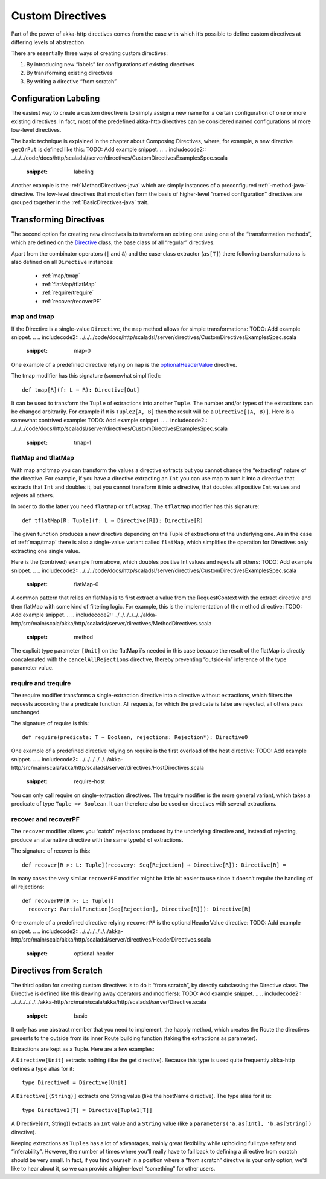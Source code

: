 .. _Custom Directives:

Custom Directives
=================

Part of the power of akka-http directives comes from the ease with which it’s possible to define
custom directives at differing levels of abstraction.

There are essentially three ways of creating custom directives:

1. By introducing new “labels” for configurations of existing directives
2. By transforming existing directives
3. By writing a directive “from scratch”

Configuration Labeling
______________________
The easiest way to create a custom directive is to simply assign a new name for a certain configuration
of one or more existing directives. In fact, most of the predefined akka-http directives can be considered
named configurations of more low-level directives.

The basic technique is explained in the chapter about Composing Directives, where, for example, a new directive
``getOrPut`` is defined like this:
TODO: Add example snippet.
.. 
.. includecode2:: ../../../code/docs/http/scaladsl/server/directives/CustomDirectivesExamplesSpec.scala
   :snippet: labeling

Another example is the :ref:`MethodDirectives-java` which are simply instances of a preconfigured :ref:`-method-java-` directive.
The low-level directives that most often form the basis of higher-level “named configuration” directives are grouped
together in the :ref:`BasicDirectives-java` trait.


Transforming Directives
_______________________

The second option for creating new directives is to transform an existing one using one of the
“transformation methods”, which are defined on the `Directive`__ class, the base class of all “regular” directives.

__ @github@/akka-http/src/main/scala/akka/http/scaladsl/server/Directive.scala

Apart from the combinator operators (``|`` and ``&``) and the case-class extractor (``as[T]``)
there following transformations is also defined on all ``Directive`` instances:

 * :ref:`map/tmap`
 * :ref:`flatMap/tflatMap`
 * :ref:`require/trequire`
 * :ref:`recover/recoverPF`

.. _map/tmap:

map and tmap
------------
If the Directive is a single-value ``Directive``, the ``map`` method allows
for simple transformations:
TODO: Add example snippet.
.. 
.. includecode2:: ../../../code/docs/http/scaladsl/server/directives/CustomDirectivesExamplesSpec.scala
   :snippet: map-0

One example of a predefined directive relying on ``map`` is the `optionalHeaderValue`__ directive.

__ @github@/akka-http/src/main/scala/akka/http/scaladsl/server/directives/HeaderDirectives.scala#L67

The tmap modifier has this signature (somewhat simplified)::

    def tmap[R](f: L ⇒ R): Directive[Out]

It can be used to transform the ``Tuple`` of extractions into another ``Tuple``.
The number and/or types of the extractions can be changed arbitrarily. For example
if ``R`` is ``Tuple2[A, B]`` then the result will be a ``Directive[(A, B)]``. Here is a
somewhat contrived example:
TODO: Add example snippet.
.. 
.. includecode2:: ../../../code/docs/http/scaladsl/server/directives/CustomDirectivesExamplesSpec.scala
   :snippet: tmap-1



.. _flatMap/tflatMap:

flatMap and tflatMap
--------------------

With map and tmap you can transform the values a directive extracts
but you cannot change the “extracting” nature of the directive.
For example, if you have a directive extracting an ``Int`` you can use map to turn
it into a directive that extracts that ``Int`` and doubles it, but you cannot transform
it into a directive, that doubles all positive ``Int`` values and rejects all others.

In order to do the latter you need ``flatMap`` or ``tflatMap``. The ``tflatMap``
modifier has this signature::

    def tflatMap[R: Tuple](f: L ⇒ Directive[R]): Directive[R]

The given function produces a new directive depending on the Tuple of extractions
of the underlying one. As in the case of :ref:`map/tmap` there is also a single-value
variant called ``flatMap``, which simplifies the operation for Directives only extracting one single value.

Here is the (contrived) example from above, which doubles positive Int values and rejects all others:
TODO: Add example snippet.
.. 
.. includecode2:: ../../../code/docs/http/scaladsl/server/directives/CustomDirectivesExamplesSpec.scala
   :snippet: flatMap-0

A common pattern that relies on flatMap is to first extract a value
from the RequestContext with the extract directive and then flatMap with
some kind of filtering logic. For example, this is the implementation
of the method directive:
TODO: Add example snippet.
.. 
.. includecode2:: ../../../../../../akka-http/src/main/scala/akka/http/scaladsl/server/directives/MethodDirectives.scala
   :snippet: method

The explicit type parameter ``[Unit]`` on the flatMap i`s needed in this case
because the result of the flatMap is directly concatenated with the
``cancelAllRejections`` directive, thereby preventing “outside-in”
inference of the type parameter value.

.. _require/trequire:

require and trequire
--------------------

The require modifier transforms a single-extraction directive into a directive
without extractions, which filters the requests according the a predicate function.
All requests, for which the predicate is false are rejected, all others pass unchanged.

The signature of require is this::

     def require(predicate: T ⇒ Boolean, rejections: Rejection*): Directive0

One example of a predefined directive relying on require is the first overload of the host directive:
TODO: Add example snippet.
.. 
.. includecode2:: ../../../../../../akka-http/src/main/scala/akka/http/scaladsl/server/directives/HostDirectives.scala
   :snippet: require-host

You can only call require on single-extraction directives. The trequire modifier is the
more general variant, which takes a predicate of type ``Tuple => Boolean``.
It can therefore also be used on directives with several extractions.


.. _recover/recoverPF:

recover and recoverPF
---------------------

The ``recover`` modifier allows you “catch” rejections produced by the underlying
directive and, instead of rejecting, produce an alternative directive with the same type(s) of extractions.

The signature of recover is this::

     def recover[R >: L: Tuple](recovery: Seq[Rejection] ⇒ Directive[R]): Directive[R] =

In many cases the very similar ``recoverPF`` modifier might be little bit
easier to use since it doesn’t require the handling of all rejections::

    def recoverPF[R >: L: Tuple](
      recovery: PartialFunction[Seq[Rejection], Directive[R]]): Directive[R]


One example of a predefined directive relying ``recoverPF`` is the optionalHeaderValue directive:
TODO: Add example snippet.
.. 
.. includecode2:: ../../../../../../akka-http/src/main/scala/akka/http/scaladsl/server/directives/HeaderDirectives.scala
   :snippet: optional-header



Directives from Scratch
_______________________

The third option for creating custom directives is to do it “from scratch”,
by directly subclassing the Directive class. The Directive is defined like this
(leaving away operators and modifiers):
TODO: Add example snippet.
.. 
.. includecode2:: ../../../../../../akka-http/src/main/scala/akka/http/scaladsl/server/Directive.scala
   :snippet: basic

It only has one abstract member that you need to implement, the happly method, which creates
the Route the directives presents to the outside from its inner Route building function
(taking the extractions as parameter).

Extractions are kept as a Tuple. Here are a few examples:

A ``Directive[Unit]`` extracts nothing (like the get directive).
Because this type is used quite frequently akka-http defines a type alias for it::

    type Directive0 = Directive[Unit]

A ``Directive[(String)]`` extracts one String value (like the hostName directive). The type alias for it is::

    type Directive1[T] = Directive[Tuple1[T]]

A Directive[(Int, String)] extracts an ``Int`` value and a ``String`` value
(like a ``parameters('a.as[Int], 'b.as[String])`` directive).

Keeping extractions as ``Tuples`` has a lot of advantages, mainly great flexibility
while upholding full type safety and “inferability”. However, the number of times
where you’ll really have to fall back to defining a directive from scratch should
be very small. In fact, if you find yourself in a position where a “from scratch”
directive is your only option, we’d like to hear about it,
so we can provide a higher-level “something” for other users.
